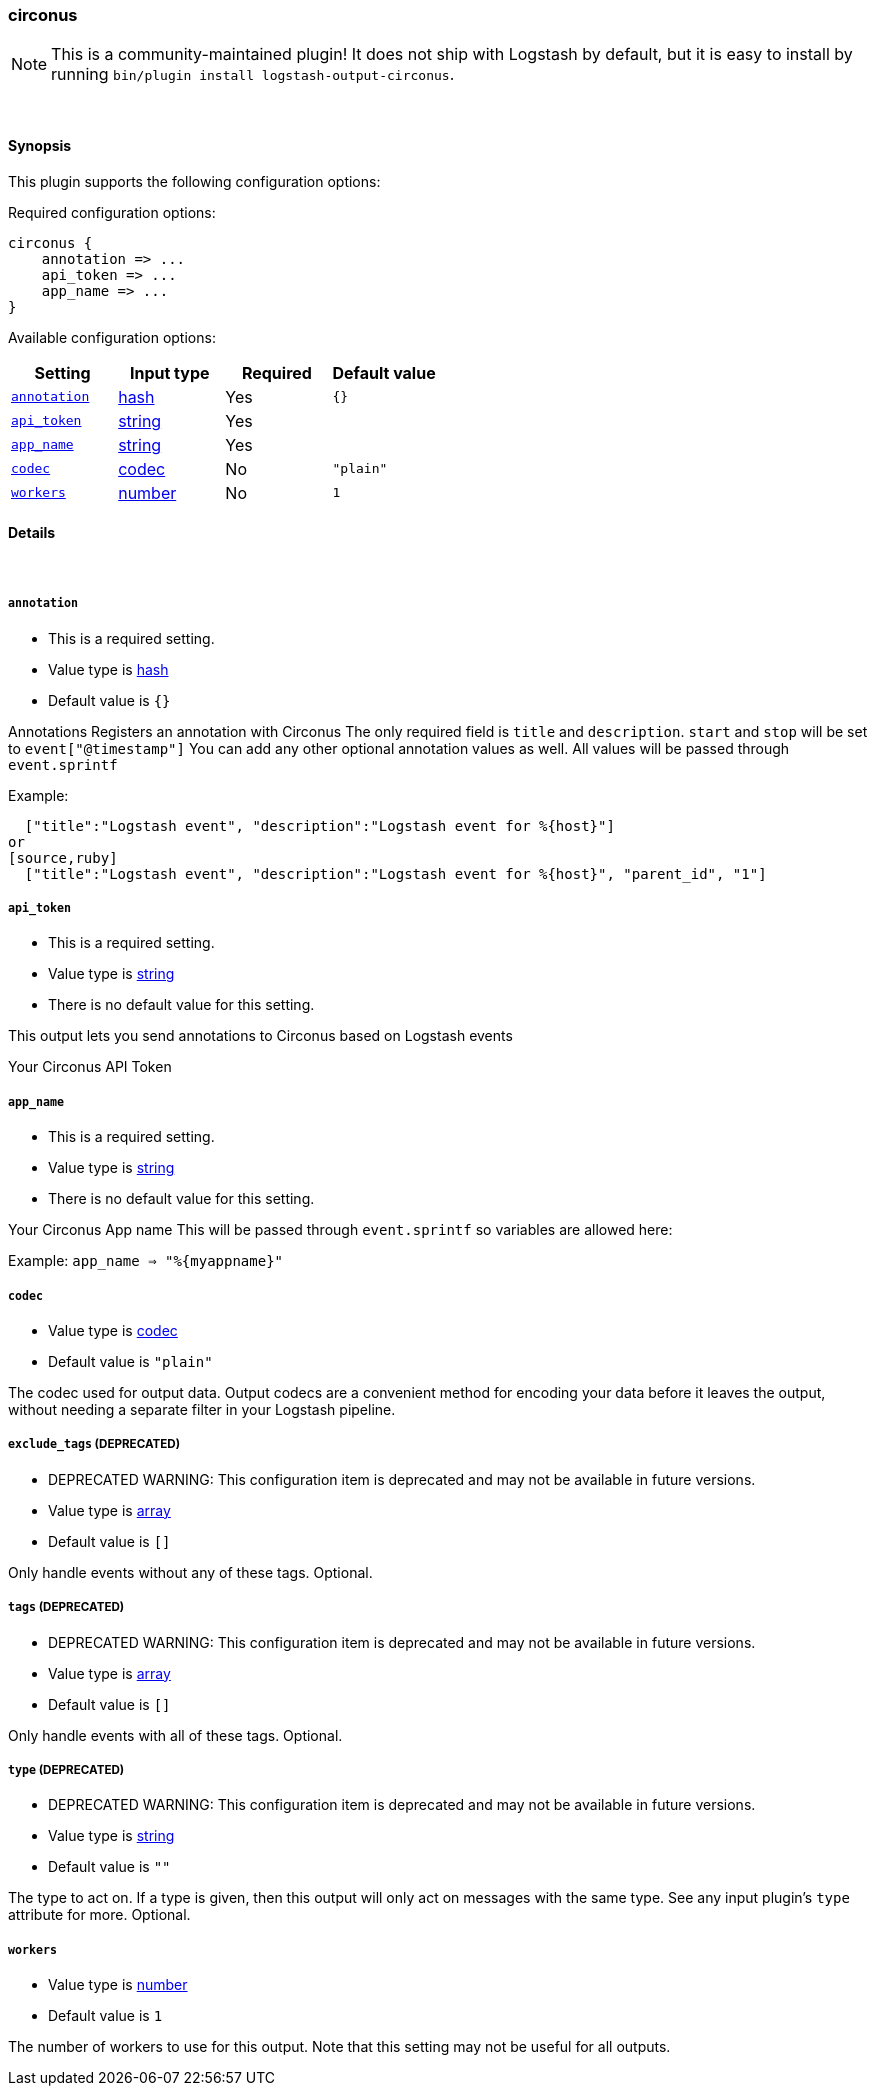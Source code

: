 [[plugins-outputs-circonus]]
=== circonus


NOTE: This is a community-maintained plugin! It does not ship with Logstash by default, but it is easy to install by running `bin/plugin install logstash-output-circonus`.




&nbsp;

==== Synopsis

This plugin supports the following configuration options:


Required configuration options:

[source,json]
--------------------------
circonus {
    annotation => ...
    api_token => ...
    app_name => ...
}
--------------------------



Available configuration options:

[cols="<,<,<,<m",options="header",]
|=======================================================================
|Setting |Input type|Required|Default value
| <<plugins-outputs-circonus-annotation>> |<<hash,hash>>|Yes|`{}`
| <<plugins-outputs-circonus-api_token>> |<<string,string>>|Yes|
| <<plugins-outputs-circonus-app_name>> |<<string,string>>|Yes|
| <<plugins-outputs-circonus-codec>> |<<codec,codec>>|No|`"plain"`
| <<plugins-outputs-circonus-workers>> |<<number,number>>|No|`1`
|=======================================================================



==== Details

&nbsp;

[[plugins-outputs-circonus-annotation]]
===== `annotation` 

  * This is a required setting.
  * Value type is <<hash,hash>>
  * Default value is `{}`

Annotations
Registers an annotation with Circonus
The only required field is `title` and `description`.
`start` and `stop` will be set to `event["@timestamp"]`
You can add any other optional annotation values as well.
All values will be passed through `event.sprintf`

Example:
[source,ruby]
  ["title":"Logstash event", "description":"Logstash event for %{host}"]
or
[source,ruby]
  ["title":"Logstash event", "description":"Logstash event for %{host}", "parent_id", "1"]

[[plugins-outputs-circonus-api_token]]
===== `api_token` 

  * This is a required setting.
  * Value type is <<string,string>>
  * There is no default value for this setting.

This output lets you send annotations to
Circonus based on Logstash events

Your Circonus API Token

[[plugins-outputs-circonus-app_name]]
===== `app_name` 

  * This is a required setting.
  * Value type is <<string,string>>
  * There is no default value for this setting.

Your Circonus App name
This will be passed through `event.sprintf`
so variables are allowed here:

Example:
 `app_name => "%{myappname}"`

[[plugins-outputs-circonus-codec]]
===== `codec` 

  * Value type is <<codec,codec>>
  * Default value is `"plain"`

The codec used for output data. Output codecs are a convenient method for encoding your data before it leaves the output, without needing a separate filter in your Logstash pipeline.

[[plugins-outputs-circonus-exclude_tags]]
===== `exclude_tags`  (DEPRECATED)

  * DEPRECATED WARNING: This configuration item is deprecated and may not be available in future versions.
  * Value type is <<array,array>>
  * Default value is `[]`

Only handle events without any of these tags.
Optional.

[[plugins-outputs-circonus-tags]]
===== `tags`  (DEPRECATED)

  * DEPRECATED WARNING: This configuration item is deprecated and may not be available in future versions.
  * Value type is <<array,array>>
  * Default value is `[]`

Only handle events with all of these tags.
Optional.

[[plugins-outputs-circonus-type]]
===== `type`  (DEPRECATED)

  * DEPRECATED WARNING: This configuration item is deprecated and may not be available in future versions.
  * Value type is <<string,string>>
  * Default value is `""`

The type to act on. If a type is given, then this output will only
act on messages with the same type. See any input plugin's `type`
attribute for more.
Optional.

[[plugins-outputs-circonus-workers]]
===== `workers` 

  * Value type is <<number,number>>
  * Default value is `1`

The number of workers to use for this output.
Note that this setting may not be useful for all outputs.


